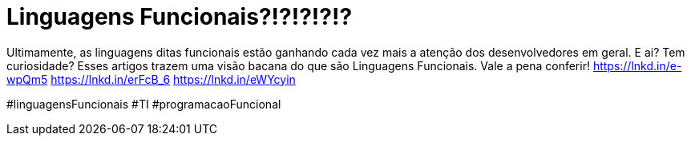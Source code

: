 = Linguagens Funcionais?!?!?!?!?
// See https://hubpress.gitbooks.io/hubpress-knowledgebase/content/ for information about the parameters.
// :hp-image: /covers/cover.png
:published_at: 2019-09-07
// :hp-tags: HubPress, Blog, Open_Source,
// :hp-alt-title: My English Title
 
Ultimamente, as linguagens ditas funcionais estão ganhando cada vez mais a atenção dos desenvolvedores em geral. E ai? Tem curiosidade? Esses artigos trazem uma visão bacana do que são Linguagens Funcionais.
Vale a pena conferir!
https://lnkd.in/e-wpQm5
https://lnkd.in/erFcB_6
https://lnkd.in/eWYcyin


#linguagensFuncionais #TI #programacaoFuncional